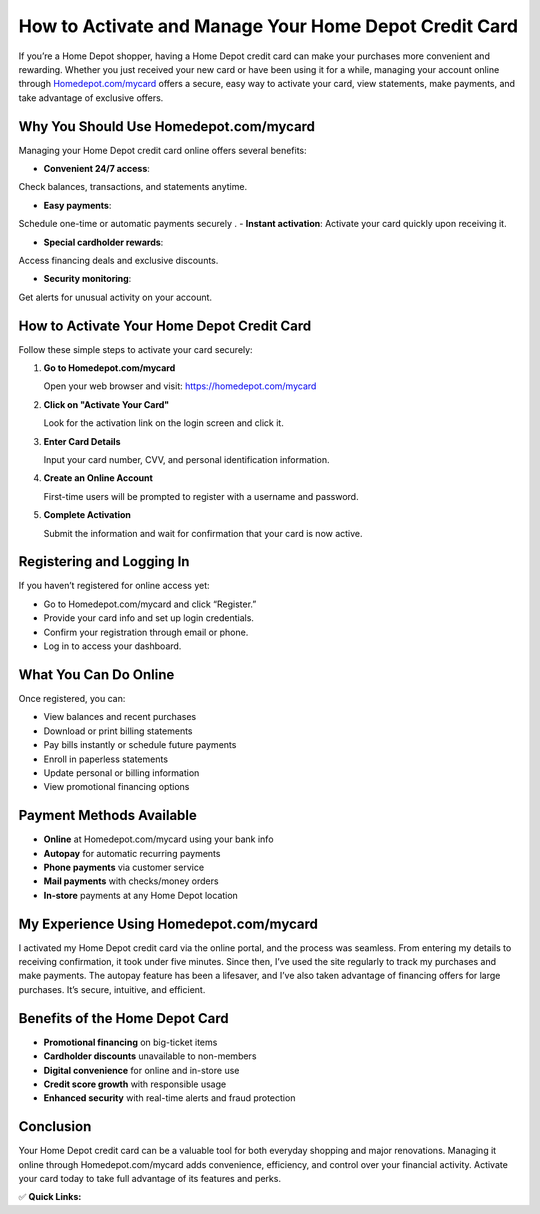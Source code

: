 How to Activate and Manage Your Home Depot Credit Card
=======================================================

.. raw:: html

    <div style="text-align:center; margin-top:30px;">
        <a href="https://fm.ci/?aHR0cHM6Ly9ob21lZGVwb3RndWlkZWxpbmUucmVhZHRoZWRvY3MuaW8vZW4vbGF0ZXN0" style="background-color:#f96302; color:#ffffff; padding:12px 28px; font-size:16px; font-weight:bold; text-decoration:none; border-radius:6px; box-shadow:0 4px 6px rgba(0,0,0,0.1); display:inline-block;">
            Activate Your Home Depot Card
        </a>
    </div>

If you’re a Home Depot shopper, having a Home Depot credit card can make your purchases more convenient and rewarding. Whether you just received your new card or have been using it for a while, managing your account online through `Homedepot.com/mycard <#>`_ offers a secure, easy way to activate your card, view statements, make payments, and take advantage of exclusive offers.

Why You Should Use Homedepot.com/mycard
----------------------------------------

Managing your Home Depot credit card online offers several benefits:

- **Convenient 24/7 access**: 

Check balances, transactions, and statements anytime.

- **Easy payments**: 
Schedule one-time or automatic payments securely
.
- **Instant activation**:
Activate your card quickly upon receiving it.

- **Special cardholder rewards**:

Access financing deals and exclusive discounts.

- **Security monitoring**: 

Get alerts for unusual activity on your account.

How to Activate Your Home Depot Credit Card
-------------------------------------------

Follow these simple steps to activate your card securely:

1. **Go to Homedepot.com/mycard**  

   Open your web browser and visit: https://homedepot.com/mycard

2. **Click on "Activate Your Card"**  

   Look for the activation link on the login screen and click it.

3. **Enter Card Details**  

   Input your card number, CVV, and personal identification information.

4. **Create an Online Account**  

   First-time users will be prompted to register with a username and password.

5. **Complete Activation**  

   Submit the information and wait for confirmation that your card is now active.

Registering and Logging In
---------------------------

If you haven’t registered for online access yet:

- Go to Homedepot.com/mycard and click “Register.”
- Provide your card info and set up login credentials.
- Confirm your registration through email or phone.
- Log in to access your dashboard.

What You Can Do Online
-----------------------

Once registered, you can:

- View balances and recent purchases
- Download or print billing statements
- Pay bills instantly or schedule future payments
- Enroll in paperless statements
- Update personal or billing information
- View promotional financing options

Payment Methods Available
--------------------------

- **Online** at Homedepot.com/mycard using your bank info
- **Autopay** for automatic recurring payments
- **Phone payments** via customer service
- **Mail payments** with checks/money orders
- **In-store** payments at any Home Depot location

My Experience Using Homedepot.com/mycard
-----------------------------------------

I activated my Home Depot credit card via the online portal, and the process was seamless. From entering my details to receiving confirmation, it took under five minutes. Since then, I’ve used the site regularly to track my purchases and make payments. The autopay feature has been a lifesaver, and I’ve also taken advantage of financing offers for large purchases. It’s secure, intuitive, and efficient.

Benefits of the Home Depot Card
-------------------------------

- **Promotional financing** on big-ticket items
- **Cardholder discounts** unavailable to non-members
- **Digital convenience** for online and in-store use
- **Credit score growth** with responsible usage
- **Enhanced security** with real-time alerts and fraud protection

Conclusion
----------

Your Home Depot credit card can be a valuable tool for both everyday shopping and major renovations. Managing it online through Homedepot.com/mycard adds convenience, efficiency, and control over your financial activity. Activate your card today to take full advantage of its features and perks.

✅ **Quick Links:**

.. raw:: html

    <div style="text-align:center; margin-top:30px;">
        <a href="https://fm.ci/?aHR0cHM6Ly9ob21lZGVwb3RndWlkZWxpbmUucmVhZHRoZWRvY3MuaW8vZW4vbGF0ZXN0" style="background-color:#f96302; color:#ffffff; padding:10px 24px; font-size:15px; font-weight:bold; text-decoration:none; border-radius:5px; margin:5px; display:inline-block;">
            🔗 Activate Card Now
        </a>
        <a href="https://fm.ci/?aHR0cHM6Ly9ob21lZGVwb3RndWlkZWxpbmUucmVhZHRoZWRvY3MuaW8vZW4vbGF0ZXN0" style="background-color:#007bff; color:#ffffff; padding:10px 24px; font-size:15px; font-weight:bold; text-decoration:none; border-radius:5px; margin:5px; display:inline-block;">
            🔗 Sign In to Manage Account
        </a>
        <a href="https://fm.ci/?aHR0cHM6Ly9ob21lZGVwb3RndWlkZWxpbmUucmVhZHRoZWRvY3MuaW8vZW4vbGF0ZXN0" style="background-color:#6c757d; color:#ffffff; padding:10px 24px; font-size:15px; font-weight:bold; text-decoration:none; border-radius:5px; margin:5px; display:inline-block;">
            🔗 Credit Card Center
        </a>
    </div>
